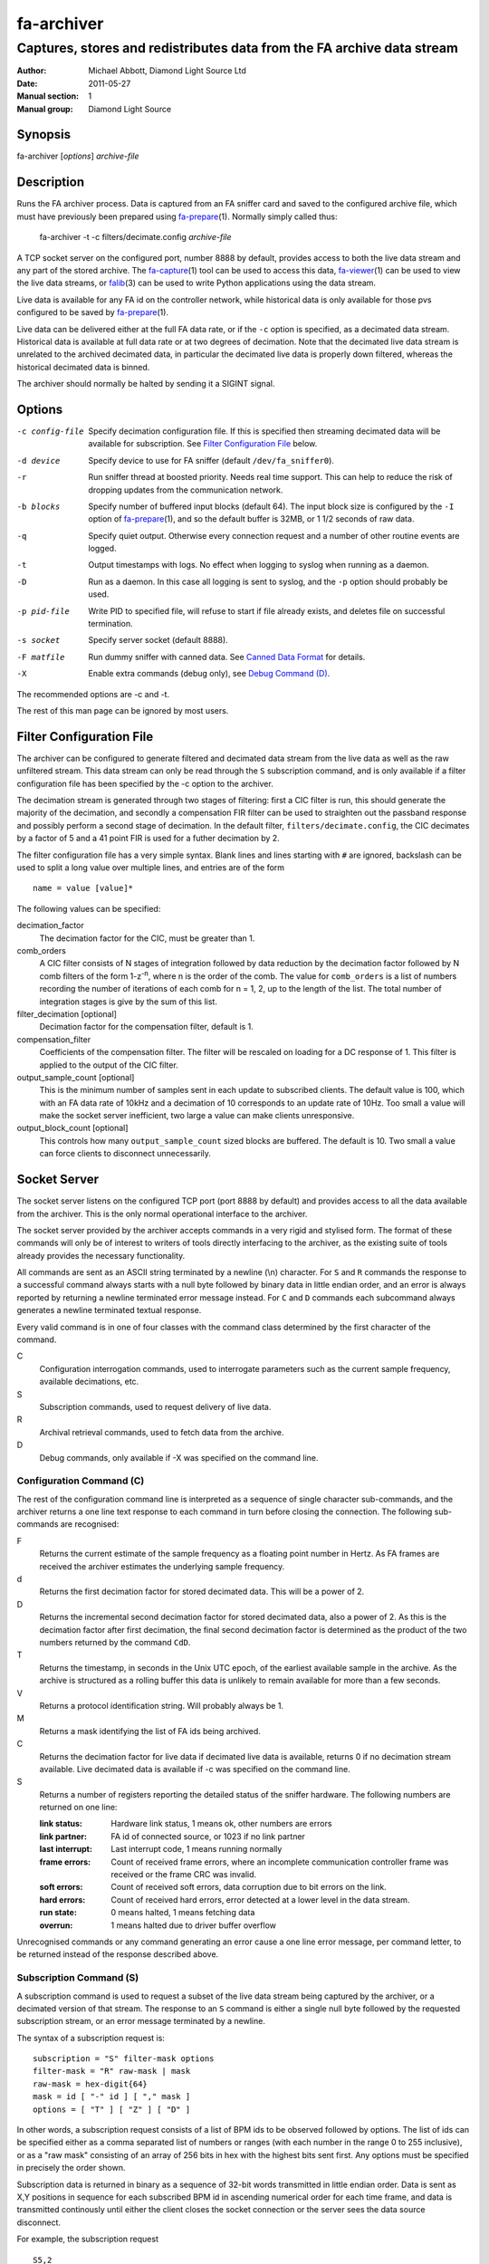 ===========
fa-archiver
===========

.. Written in reStructuredText
.. default-role:: literal

-----------------------------------------------------------------------
Captures, stores and redistributes data from the FA archive data stream
-----------------------------------------------------------------------

:Author:            Michael Abbott, Diamond Light Source Ltd
:Date:              2011-05-27
:Manual section:    1
:Manual group:      Diamond Light Source

.. :Version:           blah


Synopsis
========
fa-archiver [*options*] *archive-file*


Description
===========
Runs the FA archiver process.  Data is captured from an FA sniffer card and
saved to the configured archive file, which must have previously been prepared
using fa-prepare_\(1).  Normally simply called thus:

    fa-archiver -t -c filters/decimate.config *archive-file*

A TCP socket server on the configured port, number 8888 by default, provides
access to both the live data stream and any part of the stored archive.  The
fa-capture_\(1) tool can be used to access this data, fa-viewer_\(1) can be used
to view the live data streams, or falib_\(3) can be used to write Python
applications using the data stream.

Live data is available for any FA id on the controller network, while historical
data is only available for those pvs configured to be saved by fa-prepare_\(1).

Live data can be delivered either at the full FA data rate, or if the `-c`
option is specified, as a decimated data stream.  Historical data is available
at full data rate or at two degrees of decimation.  Note that the decimated live
data stream is unrelated to the archived decimated data, in particular the
decimated live data is properly down filtered, whereas the historical decimated
data is binned.

The archiver should normally be halted by sending it a SIGINT signal.


Options
=======
-c config-file
    Specify decimation configuration file.  If this is specified then streaming
    decimated data will be available for subscription.  See `Filter
    Configuration File`_ below.

-d device
    Specify device to use for FA sniffer (default `/dev/fa_sniffer0`).

-r
    Run sniffer thread at boosted priority.  Needs real time support.  This can
    help to reduce the risk of dropping updates from the communication network.

-b blocks
    Specify number of buffered input blocks (default 64).  The input block size
    is configured by the `-I` option of fa-prepare_\(1), and so the default
    buffer is 32MB, or 1 1/2 seconds of raw data.

-q
    Specify quiet output.  Otherwise every connection request and a number of
    other routine events are logged.

-t
    Output timestamps with logs.  No effect when logging to syslog when running
    as a daemon.

-D
    Run as a daemon.  In this case all logging is sent to syslog, and the `-p`
    option should probably be used.

-p pid-file
    Write PID to specified file, will refuse to start if file already exists,
    and deletes file on successful termination.

-s socket
    Specify server socket (default 8888).

-F matfile
    Run dummy sniffer with canned data.  See `Canned Data Format`_ for details.

-X
    Enable extra commands (debug only), see `Debug Command (D)`_.

The recommended options are -c and -t.

The rest of this man page can be ignored by most users.


Filter Configuration File
=========================
The archiver can be configured to generate filtered and decimated data stream
from the live data as well as the raw unfiltered stream.  This data stream can
only be read through the `S` subscription command, and is only available if a
filter configuration file has been specified by the -c option to the archiver.

The decimation stream is generated through two stages of filtering: first a CIC
filter is run, this should generate the majority of the decimation, and secondly
a compensation FIR filter can be used to straighten out the passband response
and possibly perform a second stage of decimation.  In the default filter,
`filters/decimate.config`, the CIC decimates by a factor of 5 and a 41 point FIR
is used for a futher decimation by 2.

The filter configuration file has a very simple syntax.  Blank lines and lines
starting with `#` are ignored, backslash can be used to split a long value over
multiple lines, and entries are of the form ::

    name = value [value]*

The following values can be specified:

decimation_factor
    The decimation factor for the CIC, must be greater than 1.

comb_orders
    A CIC filter consists of N stages of integration followed by data reduction
    by the decimation factor followed by N comb filters of the form
    1-z\ :sup:`-n`, where n is the order of the comb.  The value for
    `comb_orders` is a list of numbers recording the number of iterations of
    each comb for n = 1, 2, up to the length of the list.  The total number of
    integration stages is give by the sum of this list.

filter_decimation [optional]
    Decimation factor for the compensation filter, default is 1.

compensation_filter
    Coefficients of the compensation filter.  The filter will be rescaled on
    loading for a DC response of 1.  This filter is applied to the output of the
    CIC filter.

output_sample_count [optional]
    This is the minimum number of samples sent in each update to subscribed
    clients.  The default value is 100, which with an FA data rate of 10kHz and
    a decimation of 10 corresponds to an update rate of 10Hz.  Too small a value
    will make the socket server inefficient, two large a value can make clients
    unresponsive.

output_block_count [optional]
    This controls how many `output_sample_count` sized blocks are buffered.  The
    default is 10.  Two small a value can force clients to disconnect
    unnecessarily.


Socket Server
=============
The socket server listens on the configured TCP port (port 8888 by default) and
provides access to all the data available from the archiver.  This is the only
normal operational interface to the archiver.

The socket server provided by the archiver accepts commands in a very rigid and
stylised form.  The format of these commands will only be of interest to writers
of tools directly interfacing to the archiver, as the existing suite of tools
already provides the necessary functionality.

All commands are sent as an ASCII string terminated by a newline (\\n)
character.  For `S` and `R` commands the response to a successful command always
starts with a null byte followed by binary data in little endian order, and an
error is always reported by returning a newline terminated error message
instead.  For `C` and `D` commands each subcommand always generates a newline
terminated textual response.

Every valid command is in one of four classes with the command class determined
by the first character of the command.

C
    Configuration interrogation commands, used to interrogate parameters such as
    the current sample frequency, available decimations, etc.

S
    Subscription commands, used to request delivery of live data.

R
    Archival retrieval commands, used to fetch data from the archive.

D
    Debug commands, only available if -X was specified on the command line.


Configuration Command (C)
-------------------------
The rest of the configuration command line is interpreted as a sequence of
single character sub-commands, and the archiver returns a one line text response
to each command in turn before closing the connection.  The following
sub-commands are recognised:

F
    Returns the current estimate of the sample frequency as a floating point
    number in Hertz.  As FA frames are received the archiver estimates the
    underlying sample frequency.

d
    Returns the first decimation factor for stored decimated data.  This will be
    a power of 2.

D
    Returns the incremental second decimation factor for stored decimated data,
    also a power of 2.  As this is the decimation factor after first decimation,
    the final second decimation factor is determined as the product of the two
    numbers returned by the command `CdD`.

T
    Returns the timestamp, in seconds in the Unix UTC epoch, of the earliest
    available sample in the archive.  As the archive is structured as a rolling
    buffer this data is unlikely to remain available for more than a few
    seconds.

V
    Returns a protocol identification string.  Will probably always be 1.

M
    Returns a mask identifying the list of FA ids being archived.

C
    Returns the decimation factor for live data if decimated live data is
    available, returns 0 if no decimation stream available.  Live decimated data
    is available if -c was specified on the command line.

S
    Returns a number of registers reporting the detailed status of the sniffer
    hardware.  The following numbers are returned on one line:

    :link status:   Hardware link status, 1 means ok, other numbers are errors
    :link partner:  FA id of connected source, or 1023 if no link partner
    :last interrupt: Last interrupt code, 1 means running normally
    :frame errors:
        Count of received frame errors, where an incomplete communication
        controller frame was received or the frame CRC was invalid.
    :soft errors:
        Count of received soft errors, data corruption due to bit errors on the
        link.
    :hard errors:
        Count of received hard errors, error detected at a lower level in the
        data stream.
    :run state:     0 means halted, 1 means fetching data
    :overrun:       1 means halted due to driver buffer overflow

Unrecognised commands or any command generating an error cause a one line error
message, per command letter, to be returned instead of the response described
above.


Subscription Command (S)
------------------------
A subscription command is used to request a subset of the live data stream being
captured by the archiver, or a decimated version of that stream.  The response
to an `S` command is either a single null byte followed by the requested
subscription stream, or an error message terminated by a newline.

The syntax of a subscription request is::

    subscription = "S" filter-mask options
    filter-mask = "R" raw-mask | mask
    raw-mask = hex-digit{64}
    mask = id [ "-" id ] [ "," mask ]
    options = [ "T" ] [ "Z" ] [ "D" ]

In other words, a subscription request consists of a list of BPM ids to be
observed followed by options.  The list of ids can be specified either as a
comma separated list of numbers or ranges (with each number in the range 0 to
255 inclusive), or as a "raw mask" consisting of an array of 256 bits in hex
with the highest bits sent first.  Any options must be specified in precisely
the order shown.

Subscription data is returned in binary as a sequence of 32-bit words
transmitted in little endian order.  Data is sent as X,Y positions in sequence
for each subscribed BPM id in ascending numerical order for each time frame, and
data is transmitted continously until either the client closes the socket
connection or the server sees the data source disconnect.

For example, the subscription request ::

    S5,2

will generate the following sequence of updates (after the initial null byte
reporting success)::

    X(2,0) Y(2,0) X(5,0) Y(5,0) X(2,1) Y(2,1) X(5,1) Y(5,1) ...

where `X(n,t)` is the X position for BPM `n` at time `t`.  A new update (two
pairs of X,Y values) is transmitted every 100 microseconds.

The options have the following meanings.

T
    Transmit timestamp at start of data stream.  This is the timestamp of the
    first sample in the data stream in microseconds in the Unix epoch as an 64
    bit number in little endian order, and is sent after the initial null byte
    and before the rest of the stream.

Z
    Transmit T0 at start of data stream.  This is the FA turn counter of the
    first sample, if available from the data stream, sent as a 32 bit number in
    little endian order.

D
    Requests decimated data stream.  If the decimated data stream was enabled
    with `-c` then this will be returned instead of the full data stream.


Read Archive Command (R)
------------------------
The `R` command is used to retrieve data from the archive.  The detailed syntax
of a read request is defined by this syntax::

    read-request = "R" source "M" filter-mask start end options
    source = "F" | "D" [ "D" ] [ "F" data-mask ]
    data-mask = integer
    start = time-or-seconds
    end = "N" samples | "E" time-or-seconds
    time-or-seconds = "T" date-time | "S" seconds [ "." nanoseconds ] [ "Z" ]
    date-time = yyyy "-" mm "-" dd "T" hh ":" mm ":" ss [ "." ns ]
    samples = integer
    options = [ "N" ] [ "A" ] [ "T" ] [ "G" ] [ "C" ] [ "Z" ]

A read request specifies a source, one of `F`, `D` or `DD`, followed by a filter
mask (as specified for the `S` command), followed by a time range consisting of
a start time and either a sample count or an end time, optionally followed by a
number of options.  If the read command was successful a null byte is sent
followed by the requested data in the same format as described for the `S`
command, otherwise a newline terminated error message is returned.

For example, the command ::

    RFM1T2011-06-01T0:0:0ET2011-06-01T0:0:1

requests one second's worth of FA data for BPM number 1 starting at midnight 1st
June 2011.

Three sources of data can be requested:

F
    `F` is used to request full resolution archive data

D, DD
    Both `D` and `DD` are used to request decimated data, used for generating an
    overview of the available data.  By default `D` data is decimated by 64 and
    `DD` by a further 256 (for a total decimation of 16384), giving one point
    every 1.6 seconds.

    For decimated data four values are available for each data point, namely the
    mean, minimum, maximum and standard deviation of the underlying full
    resolution data for the decimation interval (eg, 1.6 seconds), and the `M`
    option can be used to select which of these values are returned by or-ing
    together the following values:

    :1:  Mean
    :2:  Minimum
    :4:  Maximum
    :8:  Standard Deviation

The start time can be specified either as a time in seconds in the Unix epoch,
or as a date and time string in a variant of ISO 8601 format, and the same
format can be used to specify the end time.  The precise format of datetime
string is `yyyy-mm-ddThh:mm:ss` possibly followed by a fractional time in
decimal fractions of a second and an optional `Z`, for example ::

    2011-05-31T11:32:11.5Z

specifies a precise time in UTC.  If the final `Z` is omitted the local timezone
on the archiver server is used to interpret the time.

The end time can be specified in the same format, or as a number of samples to
capture.  If either start or end time is not available in the archive the
default behaviour is to reject the request, but this can be modified by setting
the `A` option.

Data is transmitted in precisely the same format as specified for the `S`
command, except that for decimated data the extra fields are also transmitted.
For example, the request `RDF6M5,2...` (omitting times) generates the sequence
::

    DX(2,0,1) DY(2,0,1) DX(2,0,2) DY(2,0,2) DX(2,1,1) DY(2,1,1) DX(2,1,2) ...

where `DX(n,t,f)` is field `f` (numbered with 0 = mean, 1 = min, 2 = max, 3 =
standard deviation) for X for BPM `n` at time `t`.

The following options can be specified:

N
    Send sample count as part of data stream.  The number of samples between the
    start and end times being transmitted is sent as a 32 bit little endian
    integer.

A
    Send all data there is, even if samples is too large or starts too early.
    If this option is not set then both start and end time must be entirely
    within the archive, otherwise the request will fail.

T
    Send timestamp at head of dataset.  The timestamp of the first transmitted
    sample is sent as a 64 bit little endian integer counting microseconds in
    the Unix epoch.

G
    Send gap list at end of data capture.  After transmitting the complete
    dataset, if this option is specified then a gap list is transmitted.  First
    the gap count is sent, as a 32 bit integer, followed by start information
    for each block (so for a gap count of N a total of N+1 `gap_data` blocks are
    sent).  The format of a `struct gap_data` block is described in
    `src/reader.h`.

C
    Ensure no gaps in selected dataset, fail if any.  If this option is set then
    only contiguous data is returned from the archive.

Z
    Check for gaps generated by id0.  If this option is not set then
    discontinuities in the FA timebase are not treated as gaps.  This option
    should be omitted on systems with older firmware where the timebase
    information is not available to the FA sniffer hardware.


Debug Command (D)
-----------------
Debug commands are handled in the same way as `Configuration Command (C)`_.  The
following debug sub-commands are recognised:

Q
    Halts the archiver, same as sending SIGINT to the archiver.

H
    Halts data capture by internally blocking processing of received packets.
    Used to test the reaction of archiver clients subscribed to the live data
    feed.

R
    Resumes halted data capture.

I
    Interrupts data capture using HALT ioctl, see fa_sniffer_\(4).


Canned Data Format
==================
If `-F` is specified on the command line then no attempt will be made to open
the FA sniffer device, instead data will be replayed from the specified Matlab
file.  This file should contain the values described below and must be small
enough to be mapped into memory, so is limited to around 2GB on a 32-bit system.

The following array must be present:

:data:
    This is the array of data to be replayed.  The array should have two or
    three dimensions with an index range of 2 in the first dimension, and is
    interpreted as

        data(xy, [id,] timebase)

    If the *ids* array is present its length must match the range of the *id*
    dimension.

The following two arrays are optional:

:ids:
    If present this must be a 1 by *size(data,2)* dimensional array, and is used
    to assign data to FA ids on data replay.

:id0:
    If present this determines the communication controller counter value ("id
    0") for the first point of replayed data.


Files
=====
`/dev/fa_sniffer0`
    The sniffer device driver must be installed for the archiver to operate.

Archive file
    An archive file previously prepared with fa-prepare_\(1) must be specified
    for the archiver to operate.

Filter Configuration
    The decimation filter configuration is documented above in the `Filter
    Configuration File`_ section.


See Also
========
fa-prepare_\(1), fa_sniffer_\(8), fa-capture_\(1), fa-viewer_\(1), falib_\(3)

.. _fa-prepare: fa-prepare.html
.. _fa_sniffer: fa_sniffer.html
.. _fa-capture: fa-capture.html
.. _fa-viewer: fa-viewer.html
.. _falib: falib.html
